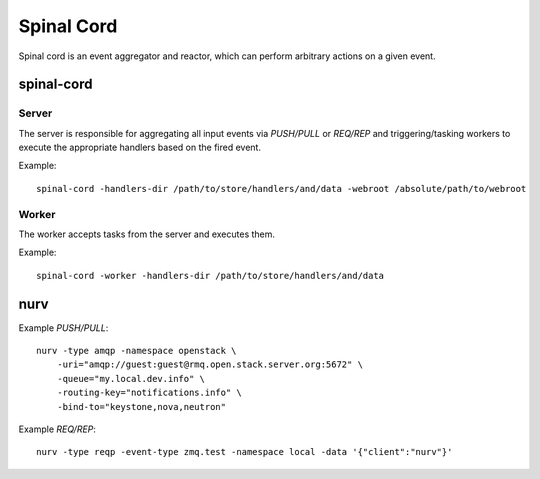 ===========
Spinal Cord
===========
Spinal cord is an event aggregator and reactor, which can perform arbitrary actions on a given event.


spinal-cord
===========

Server
------
The server is responsible for aggregating all input events via *PUSH/PULL* or *REQ/REP* and triggering/tasking workers to execute the appropriate handlers based on the fired event.

Example::

    spinal-cord -handlers-dir /path/to/store/handlers/and/data -webroot /absolute/path/to/webroot

Worker
------
The worker accepts tasks from the server and executes them.

Example::

    spinal-cord -worker -handlers-dir /path/to/store/handlers/and/data


nurv
====

Example *PUSH/PULL*::

    nurv -type amqp -namespace openstack \
        -uri="amqp://guest:guest@rmq.open.stack.server.org:5672" \
        -queue="my.local.dev.info" \
        -routing-key="notifications.info" \
        -bind-to="keystone,nova,neutron"

Example *REQ/REP*::

    nurv -type reqp -event-type zmq.test -namespace local -data '{"client":"nurv"}'